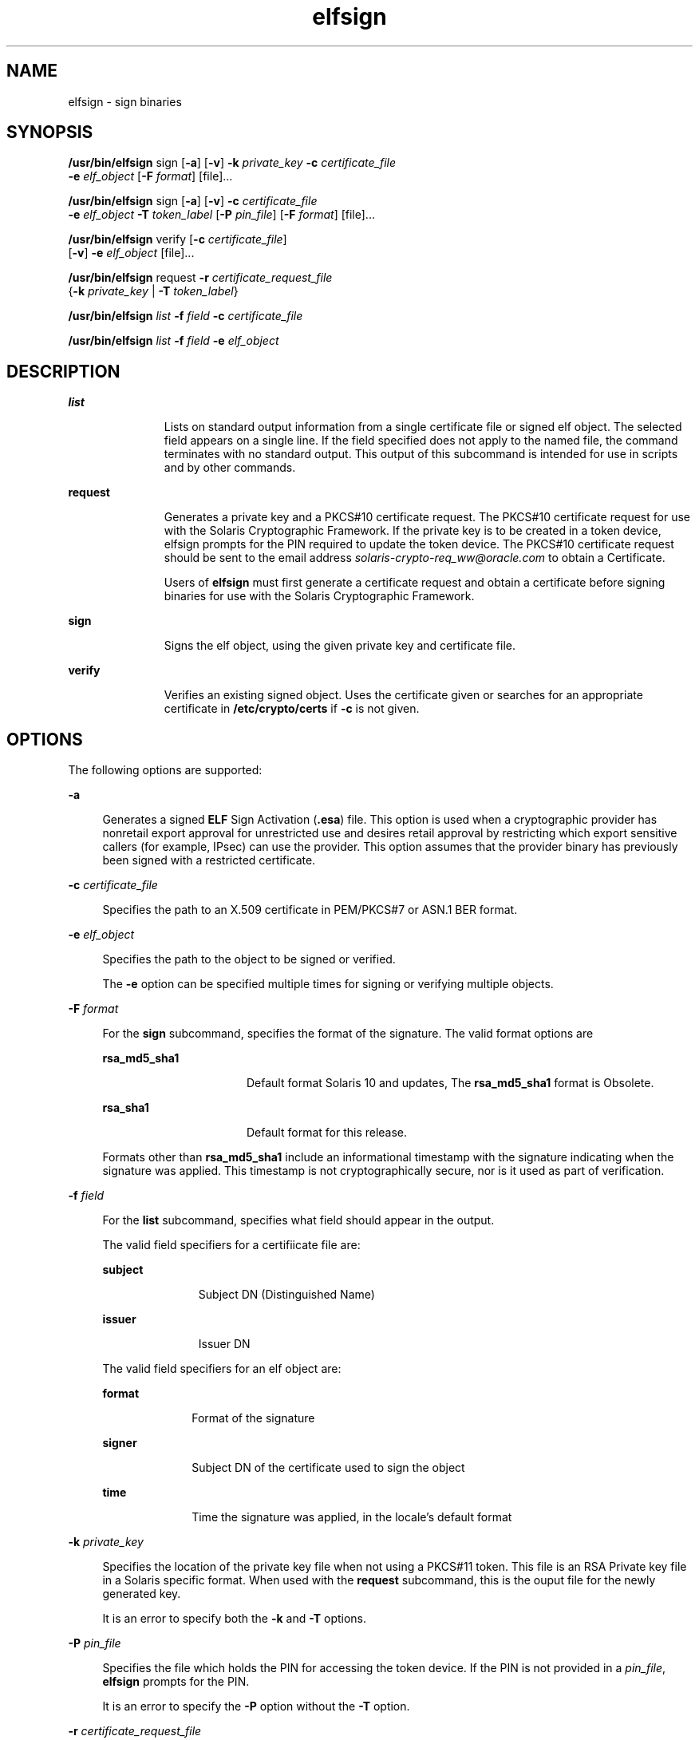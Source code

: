 '\" te
.\" Copyright 2009, 2011, Oracle and/or its affiliates. All rights reserved.
.TH elfsign 1 "21 Jun 2011" "SunOS 5.11" "User Commands"
.SH NAME
elfsign \- sign binaries
.SH SYNOPSIS
.LP
.nf
\fB/usr/bin/elfsign\fR sign [\fB-a\fR] [\fB-v\fR] \fB-k\fR \fIprivate_key\fR \fB-c\fR \fIcertificate_file\fR
     \fB-e\fR \fIelf_object\fR [\fB-F\fR \fIformat\fR] [file]...
.fi

.LP
.nf
\fB/usr/bin/elfsign\fR sign [\fB-a\fR] [\fB-v\fR] \fB-c\fR \fIcertificate_file\fR
     \fB-e\fR \fIelf_object\fR \fB-T\fR \fItoken_label\fR [\fB-P\fR \fIpin_file\fR] [\fB-F\fR \fIformat\fR] [file]...
.fi

.LP
.nf
\fB/usr/bin/elfsign\fR verify [\fB-c\fR \fIcertificate_file\fR] 
     [\fB-v\fR] \fB-e\fR \fIelf_object\fR [file]...
.fi

.LP
.nf
\fB/usr/bin/elfsign\fR request \fB-r\fR \fIcertificate_request_file\fR 
     {\fB-k\fR \fIprivate_key\fR | \fB-T\fR \fItoken_label\fR}
.fi

.LP
.nf
\fB/usr/bin/elfsign\fR \fIlist\fR \fB-f\fR \fIfield\fR \fB-c\fR \fIcertificate_file\fR
.fi

.LP
.nf
\fB/usr/bin/elfsign\fR \fIlist\fR \fB-f\fR \fIfield\fR \fB-e\fR \fIelf_object\fR
.fi

.SH DESCRIPTION
.sp
.ne 2
.mk
.na
\fB\fBlist\fR\fR
.ad
.RS 11n
.rt  
Lists on standard output information from a single certificate file or signed elf object. The selected field appears on a single line. If the field specified does not apply to the named file, the command terminates with no standard output. This output of this subcommand is intended for use in scripts and by other commands. 
.RE

.sp
.ne 2
.mk
.na
\fB\fBrequest\fR\fR
.ad
.RS 11n
.rt  
Generates a private key and a PKCS#10 certificate request. The PKCS#10 certificate request for use with the Solaris Cryptographic Framework. If the private key is to be created in a token device, elfsign prompts for the PIN required to update the token device. The PKCS#10 certificate request should be sent to the email address \fIsolaris-crypto-req_ww@oracle.com\fR to obtain a Certificate.
.sp
Users of \fBelfsign\fR must first generate a certificate request and obtain a certificate before signing binaries for use with the Solaris Cryptographic Framework.
.RE

.sp
.ne 2
.mk
.na
\fB\fBsign\fR\fR
.ad
.RS 11n
.rt  
Signs the elf object, using the given private key and certificate file.
.RE

.sp
.ne 2
.mk
.na
\fB\fBverify\fR\fR
.ad
.RS 11n
.rt  
Verifies an existing signed object. Uses the certificate given or searches for an appropriate certificate in \fB/etc/crypto/certs\fR if \fB-c\fR is not given.
.RE

.SH OPTIONS
.sp
.LP
The following options are supported:
.sp
.ne 2
.mk
.na
\fB\fB-a\fR\fR
.ad
.sp .6
.RS 4n
Generates a signed \fBELF\fR Sign Activation (\fB\&.esa\fR) file. This option is used when a cryptographic provider has nonretail export approval for unrestricted use and desires retail approval by restricting which export sensitive callers (for example, IPsec) can use the provider. This option assumes that the provider binary has previously been signed with a restricted certificate.
.RE

.sp
.ne 2
.mk
.na
\fB\fB-c\fR \fIcertificate_file\fR\fR
.ad
.sp .6
.RS 4n
Specifies the path to an X.509 certificate in PEM/PKCS#7 or ASN.1 BER format.
.RE

.sp
.ne 2
.mk
.na
\fB\fB-e\fR \fIelf_object\fR\fR
.ad
.sp .6
.RS 4n
Specifies the path to the object to be signed or verified.
.sp
The \fB-e\fR option can be specified multiple times for signing or verifying multiple objects. 
.RE

.sp
.ne 2
.mk
.na
\fB\fB-F\fR \fIformat\fR\fR
.ad
.sp .6
.RS 4n
For the \fBsign\fR subcommand, specifies the format of the signature. The valid format options are
.sp
.ne 2
.mk
.na
\fB\fBrsa_md5_sha1\fR\fR
.ad
.RS 16n
.rt  
Default format Solaris 10 and updates, The \fBrsa_md5_sha1\fR format is Obsolete.
.RE

.sp
.ne 2
.mk
.na
\fB\fBrsa_sha1\fR\fR
.ad
.RS 16n
.rt  
Default format for this release.
.RE

Formats other than \fBrsa_md5_sha1\fR include an informational timestamp with the signature indicating when the signature was applied. This timestamp is not cryptographically secure, nor is it used as part of verification.
.RE

.sp
.ne 2
.mk
.na
\fB\fB-f\fR \fIfield\fR\fR
.ad
.sp .6
.RS 4n
For the \fBlist\fR subcommand, specifies what field should appear in the output. 
.sp
The valid field specifiers for a certifiicate file are: 
.sp
.ne 2
.mk
.na
\fBsubject\fR
.ad
.RS 11n
.rt  
Subject DN (Distinguished Name)
.RE

.sp
.ne 2
.mk
.na
\fBissuer\fR
.ad
.RS 11n
.rt  
Issuer DN
.RE

The valid field specifiers for an elf object are: 
.sp
.ne 2
.mk
.na
\fBformat\fR
.ad
.RS 10n
.rt  
Format of the signature
.RE

.sp
.ne 2
.mk
.na
\fBsigner\fR
.ad
.RS 10n
.rt  
Subject DN of the certificate used to sign the object
.RE

.sp
.ne 2
.mk
.na
\fBtime\fR
.ad
.RS 10n
.rt  
Time the signature was applied, in the locale's default format
.RE

.RE

.sp
.ne 2
.mk
.na
\fB\fB-k\fR \fIprivate_key\fR\fR
.ad
.sp .6
.RS 4n
Specifies the location of the private key file when not using a PKCS#11 token. This file is an RSA Private key file in a Solaris specific format. When used with the \fBrequest\fR subcommand, this is the ouput file for the newly generated key.
.sp
It is an error to specify both the \fB-k\fR and \fB-T\fR options.
.RE

.sp
.ne 2
.mk
.na
\fB\fB-P\fR \fIpin_file\fR\fR
.ad
.sp .6
.RS 4n
Specifies the file which holds the PIN for accessing the token device. If the PIN is not provided in a \fIpin_file\fR, \fBelfsign\fR prompts for the PIN.
.sp
It is an error to specify the \fB-P\fR option without the \fB-T\fR option.
.RE

.sp
.ne 2
.mk
.na
\fB\fB-r\fR \fIcertificate_request_file\fR\fR
.ad
.sp .6
.RS 4n
Specifies the path to the certificate request file, which is in PKCS#10 format.
.RE

.sp
.ne 2
.mk
.na
\fB\fB-T\fR \fItoken_label\fR\fR
.ad
.sp .6
.RS 4n
Specifies the label of the PCKS#11 token device, as provided by \fBpktool\fR, which holds the private key.
.sp
It is an error to specify both the \fB-T\fR and \fB-k\fR options.
.RE

.sp
.ne 2
.mk
.na
\fB\fB-v\fR\fR
.ad
.sp .6
.RS 4n
Requests more detailed information. The additional output includes the signer and, if the signature format contains it, the time the object was signed. This is not stable parseable output.
.RE

.SH OPERANDS
.sp
.LP
The following operand is supported:
.sp
.ne 2
.mk
.na
\fB\fIfile\fR\fR
.ad
.RS 8n
.rt  
One or more elf objects to be signed or verified. At least one elf object must be specified either via the -e option or after all other options. 
.RE

.SH EXAMPLES
.LP
\fBExample 1 \fRSigning an ELF Object Using a Key/Certificate in a File
.sp
.in +2
.nf
example$ elfsign sign -k myprivatekey -c mycert -e lib/libmylib.so.1
.fi
.in -2
.sp

.LP
\fBExample 2 \fRVerifying an \fBelf\fR Object's Signature
.sp
.in +2
.nf
example$ elfsign verify -c mycert -e lib/libmylib.so.1
elfsign: verification of lib/libmylib.so.1 passed
.fi
.in -2
.sp

.LP
\fBExample 3 \fRGenerating a Certificate Request
.sp
.in +2
.nf
example$ elfsign request -k mykey -r req.pkcs10
Enter Company Name / Stock Symbol or some other globally 
unique identifier.
This will be the prefix of the Certificate DN: SUNW

The government of the United States of America restricts the export of
"open cryptographic interfaces", also known as "crypto-with-a-hole".
Due to this restriction, all providers for the Solaris cryptographic
framework must be signed, regardless of the country of origin.

The terms "retail" and "non-retail" refer to export classifications for
products manufactured in the USA. These terms define the portion of the
world where the product may be shipped.) Roughly speaking, "retail" is
worldwide (minus certain excluded nations) and "non-retail" is domestic
only (plus some highly favored nations). 
If your provider is subject to USA export control, then you 
must obtain an export approval (classification)
from the government of the USA before exporting your provider.
It is critical that you specify the obtained (or expected, when 
used during development) classification to the following questions 
so that your provider will be appropriately signed.

Do you have retail export approval for use without restrictions 
based on the caller (for example, IPsec)? [Yes/No] \fBNo\fR

If you have non-retail export approval for unrestricted use of your
provider by callers, are you also planning to receive retail 
approval by restricting which export sensitive callers 
(for example, IPsec) may use your provider? [Yes/No] \fBNo\fR

[...]
.fi
.in -2
.sp

.LP
\fBExample 4 \fRDetermining Information About an Object
.sp
.in +2
.nf
example$ elfsign list -f format -e lib/libmylib.so.1
rsa_md5_sha1

example$ elfsign list -f signer -e lib/libmylib.so.1
CN=VENDOR, OU=Software Development, O=Vendor Inc.
.fi
.in -2
.sp

.SH EXIT STATUS
.sp
.LP
The following exit values are returned:
.sp

.sp
.TS
tab();
cw(1i) cw(3i) cw(1.5i) 
lw(1i) lw(3i) lw(1.5i) 
.
VALUEMEANINGSUB-COMMAND
\fB0\fROperation successfulsign/verify/request
\fB1\fRInvalid arguments
\fB2\fRFailed to verify ELF object verify
3Unable to open ELF objectsign/verify
4Unable to load or invalid certificatesign/verify
5T{
Unable to load private key, private key is invalid, or token label is invalid
T}sign
6Failed to add signaturesign
7T{
Attempt to verify unsigned object or object not an ELF file
T}verify
.TE

.SH FILES
.sp
.ne 2
.mk
.na
\fB\fB/etc/crypto/certs\fR\fR
.ad
.RS 21n
.rt  
Directory searched for the \fBverify\fR subcommand if the \fB-c\fR flag is not used
.RE

.SH ATTRIBUTES
.sp
.LP
See \fBattributes\fR(5) for descriptions of the following attributes:
.sp

.sp
.TS
tab() box;
cw(2.75i) |cw(2.75i) 
lw(2.75i) |lw(2.75i) 
.
ATTRIBUTE TYPEATTRIBUTE VALUE
_
Availabilitydeveloper/base-developer-utilities
_
Interface StabilitySee below.
.TE

.sp
.LP
The \fBelfsign\fR command and subcommands are Committed. While applications should not depend on the output format of \fBelfsign\fR, the output format of the \fBlist\fR subcommand is Committed.
.SH SEE ALSO
.sp
.LP
\fBdate\fR(1), \fBpktool\fR(1), \fBcryptoadm\fR(1M), \fBlibpkcs11\fR(3LIB), \fBattributes\fR(5)
